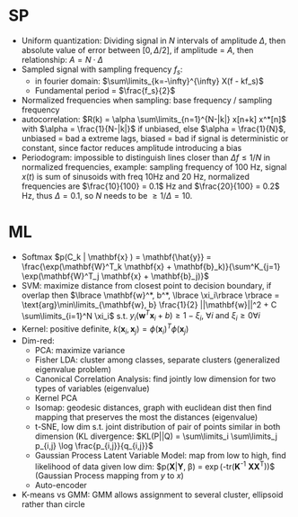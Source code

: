 #+HTML_HEAD: <link rel="stylesheet" type="text/css" HREF="./theme.css"/>
#+OPTIONS: toc:2, H:4
# Local Variables:
# org-download-image-dir: \./files
# End:

* SP
- Uniform quantization: Dividing signal in $N$ intervals of amplitude $\Delta$,
  then absolute value of error between $[0, \Delta/2]$, if amplitude = $A$, then
  relationship: $A = N \cdot \Delta$
- Sampled signal with sampling frequency $f_s$:
  - in fourier domain: $\sum\limits_{k=-\infty}^{\infty} X(f - kf_s)$
  - Fundamental period = $\frac{f_s}{2}$
- Normalized frequencies when sampling: base frequency / sampling frequency
- autocorrelation: $R(k) = \alpha \sum\limits_{n=1}^{N-|k|} x[n+k] x^*[n]$ with
  $\alpha = \frac{1}{N-|k|}$ if unbiased, else $\alpha = \frac{1}{N}$, unbiased
  = bad a extreme lags, biased = bad if signal is deterministic or constant,
  since factor reduces amplitude introducing a bias
- Periodogram: impossible to distinguish lines closer than $\Delta f \le 1 / N$
  in normalized frequencies, example: sampling frequency of 100 Hz, signal
  $x(t)$ is sum of sinusoids with freq 10Hz and 20 Hz, normalized frequencies
  are $\frac{10}{100} = 0.1$ Hz and $\frac{20}{100} = 0.2$ Hz, thus $\Delta = 0.1$,
  so $N$ needs to be $\ge 1/\Delta = 10$.
* ML
- Softmax $p(C_k | \mathbf{x} ) = \mathbf{\hat{y}} = \frac{\exp(\mathbf{W}^T_k
  \mathbf{x} + \mathbf{b}_k)}{\sum^K_{j=1} \exp(\mathbf{W}^T_j \mathbf{x} +
  \mathbf{b}_j)}$
- SVM: maximize distance from closest point to decision boundary, if overlap
  then $\lbrace \mathbf{w}^*, b^*, \lbrace \xi_i\rbrace \rbrace =
  \text{arg}\min\limits_{\mathbf{w}, b} \frac{1}{2} ||\mathbf{w}||^2 + C
  \sum\limits_{i=1}^N \xi_i$ s.t. $y_i(\mathbf{w}^T\mathbf{x}_i + b) \ge 1 -
  \xi_i,\ \forall i \text{ and } \xi_i \ge 0 \forall i$
- Kernel: positive definite, $k(\mathbf{x}_i, \mathbf{x}_j ) =
  \phi(\mathbf{x}_i)^T\phi(\mathbf{x}_j)$
- Dim-red:
  - PCA: maximize variance
  - Fisher LDA: cluster among classes, separate clusters (generalized eigenvalue
    problem)
  - Canonical Correlation Analysis: find jointly low dimension for two types of
    variables (eigenvalue)
  - Kernel PCA
  - Isomap: geodesic distances, graph with euclidean dist then  find mapping
    that preserves the most the distances (eigenvalue)
  - t-SNE, low dim s.t. joint distribution of pair of points similar in both
    dimension (KL divergence: $KL(P||Q) = \sum\limits_i \sum\limits_j p_{i,j}
    \log \frac{p_{i,j}}{q_{i,j}}$
  - Gaussian Process Latent Variable Model: map from low to high, find
    likelihood of data given low dim: $p(\mathbf{X}|\mathbf{Y}, \beta) =
    \frac{1}{(2\pi)^{DN/2}|\mathbf{K}|^{D/2}}
    \exp\left(-\frac{1}{2}\text{tr}(\mathbf{K}^{-1}
    \mathbf{X}\mathbf{X}^T)\right)$ (Gaussian Process mapping from $y$ to $x$)
  - Auto-encoder
- K-means vs GMM: GMM allows assignment to  several cluster, ellipsoid rather
  than circle

